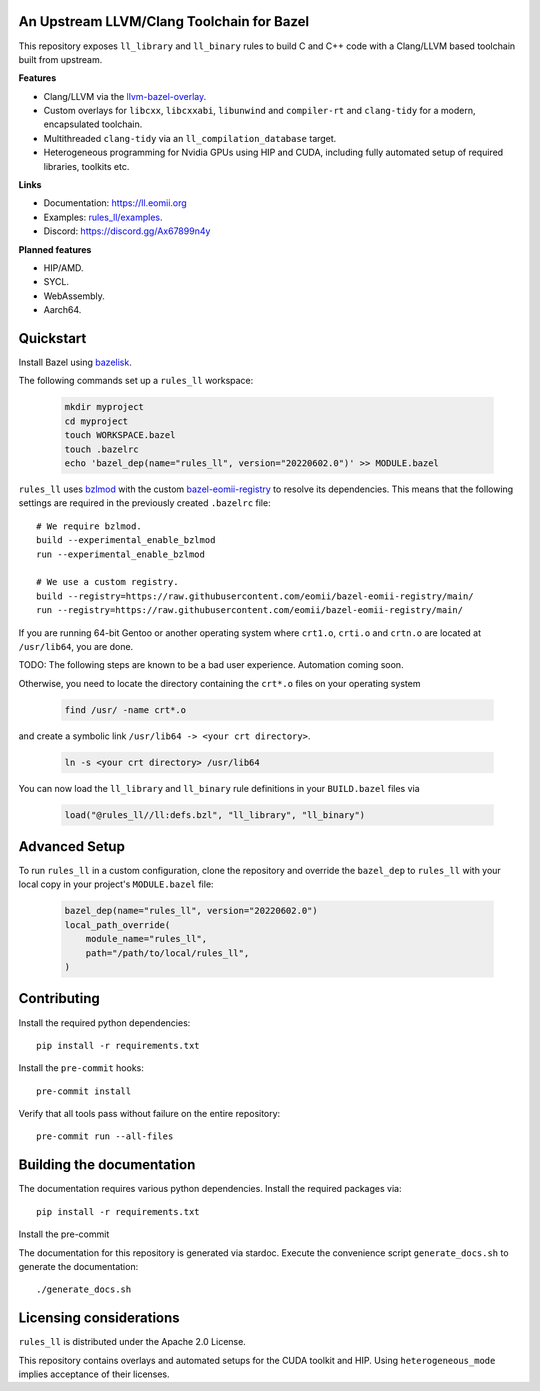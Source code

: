 An Upstream LLVM/Clang Toolchain for Bazel
------------------------------------------

This repository exposes ``ll_library`` and ``ll_binary`` rules to build C and
C++ code with a Clang/LLVM based toolchain built from upstream.

**Features**

- Clang/LLVM via the
  `llvm-bazel-overlay <https://github.com/llvm/llvm-project/tree/main/utils/bazel>`_.
- Custom overlays for ``libcxx``, ``libcxxabi``, ``libunwind`` and
  ``compiler-rt`` and ``clang-tidy`` for a modern, encapsulated toolchain.
- Multithreaded ``clang-tidy`` via an ``ll_compilation_database`` target.
- Heterogeneous programming for Nvidia GPUs using HIP and CUDA, including fully
  automated setup of required libraries, toolkits etc.

**Links**

- Documentation: `<https://ll.eomii.org>`_
- Examples: `rules_ll/examples <https://github.com/eomii/rules_ll/tree/main/examples>`_.
- Discord: `<https://discord.gg/Ax67899n4y>`_

**Planned features**

- HIP/AMD.
- SYCL.
- WebAssembly.
- Aarch64.

Quickstart
----------

Install Bazel using `bazelisk <https://bazel.build/install/bazelisk>`_.

The following commands set up a ``rules_ll`` workspace:

   .. code:: bash

      mkdir myproject
      cd myproject
      touch WORKSPACE.bazel
      touch .bazelrc
      echo 'bazel_dep(name="rules_ll", version="20220602.0")' >> MODULE.bazel

``rules_ll`` uses `bzlmod <https://bazel.build/docs/bzlmod>`_ with the custom
`bazel-eomii-registry <https://github.com/eomii/bazel-eomii-registry>`_ to
resolve its dependencies. This means that the following settings are required
in the previously created ``.bazelrc`` file::

   # We require bzlmod.
   build --experimental_enable_bzlmod
   run --experimental_enable_bzlmod

   # We use a custom registry.
   build --registry=https://raw.githubusercontent.com/eomii/bazel-eomii-registry/main/
   run --registry=https://raw.githubusercontent.com/eomii/bazel-eomii-registry/main/


If you are running 64-bit Gentoo or another operating system where ``crt1.o``,
``crti.o`` and ``crtn.o`` are located at ``/usr/lib64``, you are done.

TODO: The following steps are known to be a bad user experience. Automation
coming soon.

Otherwise, you need to locate the directory containing the ``crt*.o`` files on
your operating system

   .. code:: bash

      find /usr/ -name crt*.o

and create a symbolic link ``/usr/lib64 -> <your crt directory>``.

   .. code:: bash

      ln -s <your crt directory> /usr/lib64

You can now load the ``ll_library`` and ``ll_binary`` rule definitions in your
``BUILD.bazel`` files via

   .. code:: python

      load("@rules_ll//ll:defs.bzl", "ll_library", "ll_binary")


Advanced Setup
--------------

To run ``rules_ll`` in a custom configuration, clone the repository and
override the ``bazel_dep`` to ``rules_ll`` with your local copy in your
project's ``MODULE.bazel`` file:

   .. code:: python

      bazel_dep(name="rules_ll", version="20220602.0")
      local_path_override(
          module_name="rules_ll",
          path="/path/to/local/rules_ll",
      )

Contributing
------------

Install the required python dependencies::

   pip install -r requirements.txt

Install the ``pre-commit`` hooks::

   pre-commit install

Verify that all tools pass without failure on the entire repository::

   pre-commit run --all-files

Building the documentation
--------------------------

The documentation requires various python dependencies. Install the required
packages via::

   pip install -r requirements.txt

Install the pre-commit

The documentation for this repository is generated via stardoc. Execute the
convenience script ``generate_docs.sh`` to generate the documentation::

   ./generate_docs.sh

Licensing considerations
------------------------

``rules_ll`` is distributed under the Apache 2.0 License.

This repository contains overlays and automated setups for the CUDA toolkit and
HIP. Using ``heterogeneous_mode`` implies acceptance of their licenses.
